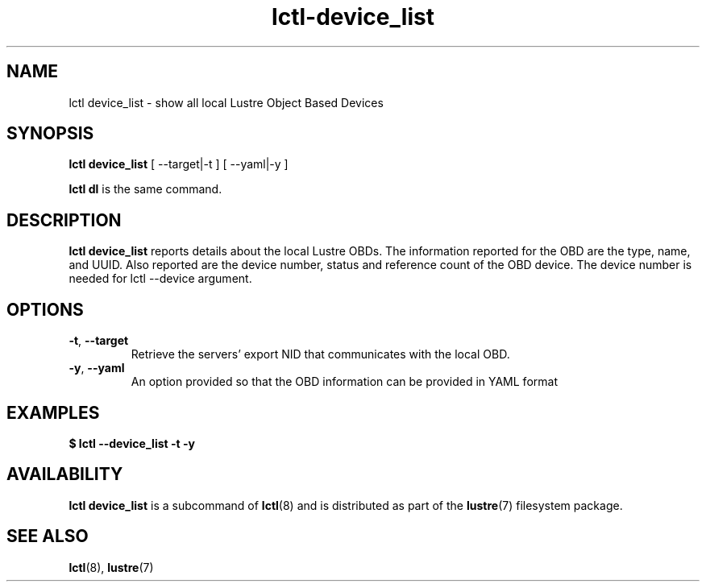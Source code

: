.TH lctl-device_list 8 "2023-01-09" Lustre "configuration utilities"
.SH NAME
lctl device_list \- show all local Lustre Object Based Devices
.SH SYNOPSIS
.B lctl device_list
.RB "[ --target|-t ]"
.RB "[ --yaml|-y ]"

.B lctl dl
is the same command.
.SH DESCRIPTION
.B lctl device_list
reports details about the local Lustre OBDs. The information reported for the
OBD are the type, name, and UUID. Also reported are the device number, status
and reference count of the OBD device. The device number is needed for lctl
--device argument.
.TP
.SH OPTIONS
.TP
\fB\-t\fR, \fB\-\-target\fR
Retrieve the servers' export NID that communicates with the local OBD.
.TP
\fB\-y\fR, \fB\-\-yaml\fR
An option provided so that the OBD information can be provided in YAML format
.TP
.SH EXAMPLES
.TP
.B $ lctl --device_list -t -y
.SH AVAILABILITY
.B lctl device_list
is a subcommand of
.BR lctl (8)
and is distributed as part of the
.BR lustre (7)
filesystem package.
.SH SEE ALSO
.BR lctl (8),
.BR lustre (7)
